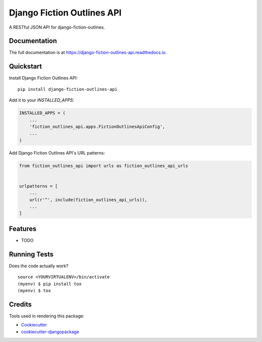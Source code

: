 =============================
Django Fiction Outlines API
=============================

.. image:: https://badge.fury.io/py/django-fiction-outlines-api.svg
    :target: https://badge.fury.io/py/django-fiction-outlines-api

 .. image:: https://circleci.com/gh/maceoutliner/django-fiction-outlines-api.svg?style=svg
    :target: https://circleci.com/gh/maceoutliner/django-fiction-outlines-api

.. image:: https://coveralls.io/repos/github/maceoutliner/django-fiction-outlines-api/badge.svg?branch=master
    :target: https://coveralls.io/github/maceoutliner/django-fiction-outlines-api?branch=master

.. image:: https://readthedocs.org/projects/django-fiction-outlines-api/badge/?version=latest
    :target: http://django-fiction-outlines-api.readthedocs.io/en/latest/?badge=latest
    :alt: Documenatation Status

A RESTful JSON API for django-fiction-outlines.

Documentation
-------------

The full documentation is at https://django-fiction-outlines-api.readthedocs.io.

Quickstart
----------

Install Django Fiction Outlines API::

    pip install django-fiction-outlines-api

Add it to your `INSTALLED_APPS`:

.. code-block:: python

    INSTALLED_APPS = (
        ...
        'fiction_outlines_api.apps.FictionOutlinesApiConfig',
        ...
    )

Add Django Fiction Outlines API's URL patterns:

.. code-block:: python

    from fiction_outlines_api import urls as fiction_outlines_api_urls


    urlpatterns = [
        ...
        url(r'^', include(fiction_outlines_api_urls)),
        ...
    ]

Features
--------

* TODO

Running Tests
-------------

Does the code actually work?

::

    source <YOURVIRTUALENV>/bin/activate
    (myenv) $ pip install tox
    (myenv) $ tox

Credits
-------

Tools used in rendering this package:

*  Cookiecutter_
*  `cookiecutter-djangopackage`_

.. _Cookiecutter: https://github.com/audreyr/cookiecutter
.. _`cookiecutter-djangopackage`: https://github.com/pydanny/cookiecutter-djangopackage
